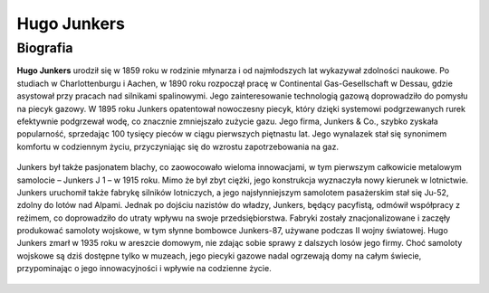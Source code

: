 **Hugo Junkers**
==================

Biografia
---------------

**Hugo Junkers** urodził się w 1859 roku w rodzinie młynarza i od najmłodszych lat wykazywał zdolności naukowe. Po studiach w Charlottenburgu i Aachen, w 1890 roku rozpoczął pracę w Continental Gas-Gesellschaft w Dessau, gdzie asystował przy pracach nad silnikami spalinowymi. Jego zainteresowanie technologią gazową doprowadziło do pomysłu na piecyk gazowy.
W 1895 roku Junkers opatentował nowoczesny piecyk, który dzięki systemowi podgrzewanych rurek efektywnie podgrzewał wodę, co znacznie zmniejszało zużycie gazu. Jego firma, Junkers & Co., szybko zyskała popularność, sprzedając 100 tysięcy pieców w ciągu pierwszych piętnastu lat. Jego wynalazek stał się synonimem komfortu w codziennym życiu, przyczyniając się do wzrostu zapotrzebowania na gaz.

.. figure:: /images/hugo-01.jpg
    :align: center
    :alt: Hugo Junkers image 1

Junkers był także pasjonatem blachy, co zaowocowało wieloma innowacjami, w tym pierwszym całkowicie metalowym samolocie – Junkers J 1 – w 1915 roku. Mimo że był zbyt ciężki, jego konstrukcja wyznaczyła nowy kierunek w lotnictwie. Junkers uruchomił także fabrykę silników lotniczych, a jego najsłynniejszym samolotem pasażerskim stał się Ju-52, zdolny do lotów nad Alpami.
Jednak po dojściu nazistów do władzy, Junkers, będący pacyfistą, odmówił współpracy z reżimem, co doprowadziło do utraty wpływu na swoje przedsiębiorstwa. Fabryki zostały znacjonalizowane i zaczęły produkować samoloty wojskowe, w tym słynne bombowce Junkers-87, używane podczas II wojny światowej.
Hugo Junkers zmarł w 1935 roku w areszcie domowym, nie zdając sobie sprawy z dalszych losów jego firmy. Choć samoloty wojskowe są dziś dostępne tylko w muzeach, jego piecyki gazowe nadal ogrzewają domy na całym świecie, przypominając o jego innowacyjności i wpływie na codzienne życie.

.. figure:: /images/hugo-02.jpg
    :align: center
    :alt: Hugo Junkers image 2
    :width: 440px
    :height: 684px
